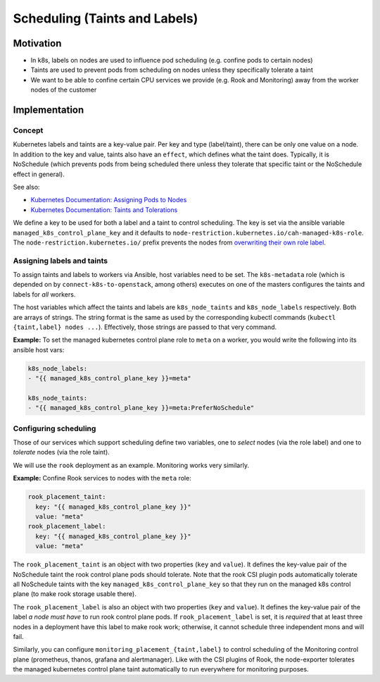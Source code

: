 Scheduling (Taints and Labels)
==============================

.. todo::

   needs updating with current LCM

Motivation
----------

-  In k8s, labels on nodes are used to influence pod scheduling
   (e.g. confine pods to certain nodes)
-  Taints are used to prevent pods from scheduling on nodes unless they
   specifically tolerate a taint
-  We want to be able to confine certain CPU services we provide
   (e.g. Rook and Monitoring) away from the worker nodes of the customer

Implementation
--------------

Concept
~~~~~~~

Kubernetes labels and taints are a key-value pair. Per key and type
(label/taint), there can be only one value on a node. In addition to the
key and value, taints also have an ``effect``, which defines what the
taint does. Typically, it is NoSchedule (which prevents pods from being
scheduled there unless they tolerate that specific taint or the
NoSchedule effect in general).

See also:

-  `Kubernetes Documentation: Assigning Pods to Nodes <https://kubernetes.io/docs/concepts/configuration/assign-pod-node/>`__
-  `Kubernetes Documentation: Taints and Tolerations <https://kubernetes.io/docs/concepts/configuration/taint-and-toleration/>`__

We define a key to be used for both a label and a taint to control
scheduling. The key is set via the ansible variable
``managed_k8s_control_plane_key`` and it defaults to
``node-restriction.kubernetes.io/cah-managed-k8s-role``. The
``node-restriction.kubernetes.io/`` prefix prevents the nodes from
`overwriting their own role label <https://kubernetes.io/docs/concepts/configuration/assign-pod-node/#node-isolation-restriction>`__.

Assigning labels and taints
~~~~~~~~~~~~~~~~~~~~~~~~~~~

To assign taints and labels to workers via Ansible, host variables need
to be set. The ``k8s-metadata`` role (which is depended on by
``connect-k8s-to-openstack``, among others) executes on one of the
masters configures the taints and labels for *all* workers.

The host variables which affect the taints and labels are
``k8s_node_taints`` and ``k8s_node_labels`` respectively. Both are
arrays of strings. The string format is the same as used by the
corresponding kubectl commands (``kubectl {taint,label} nodes ...``).
Effectively, those strings are passed to that very command.

**Example:** To set the managed kubernetes control plane role to
``meta`` on a worker, you would write the following into its ansible
host vars:

.. code:: yaml

   k8s_node_labels:
   - "{{ managed_k8s_control_plane_key }}=meta"

   k8s_node_taints:
   - "{{ managed_k8s_control_plane_key }}=meta:PreferNoSchedule"

Configuring scheduling
~~~~~~~~~~~~~~~~~~~~~~

Those of our services which support scheduling define two variables, one
to *select* nodes (via the role label) and one to *tolerate* nodes (via
the role taint).

We will use the ``rook`` deployment as an example. Monitoring works very
similarly.

**Example:** Confine Rook services to nodes with the ``meta`` role:

.. code:: yaml

   rook_placement_taint:
     key: "{{ managed_k8s_control_plane_key }}"
     value: "meta"
   rook_placement_label:
     key: "{{ managed_k8s_control_plane_key }}"
     value: "meta"

The ``rook_placement_taint`` is an object with two properties (``key``
and ``value``). It defines the key-value pair of the NoSchedule taint
the rook control plane pods should tolerate. Note that the rook CSI
plugin pods automatically tolerate all NoSchedule taints with the key
``managed_k8s_control_plane_key`` so that they run on the managed k8s
control plane (to make rook storage usable there).

The ``rook_placement_label`` is also an object with two properties
(``key`` and ``value``). It defines the key-value pair of the label *a
node must have* to run rook control plane pods. If
``rook_placement_label`` is set, it is *required* that at least three
nodes in a deployment have this label to make rook work; otherwise, it
cannot schedule three independent mons and will fail.

Similarly, you can configure ``monitoring_placement_{taint,label}`` to
control scheduling of the Monitoring control plane (prometheus, thanos,
grafana and alertmanager). Like with the CSI plugins of Rook, the
node-exporter tolerates the managed kubernetes control plane taint
automatically to run everywhere for monitoring purposes.
